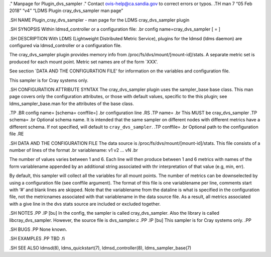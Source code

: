 ." Manpage for Plugin_dvs_sampler ." Contact ovis-help@ca.sandia.gov to
correct errors or typos. .TH man 7 “05 Feb 2018” “v4” “LDMS Plugin
cray_dvs_sampler man page”

.SH NAME Plugin_cray_dvs_sampler - man page for the LDMS
cray_dvs_sampler plugin

.SH SYNOPSIS Within ldmsd_controller or a configuration file: .br config
name=cray_dvs_sampler [ = ]

.SH DESCRIPTION With LDMS (Lightweight Distributed Metric Service),
plugins for the ldmsd (ldms daemon) are configured via ldmsd_controller
or a configuration file.

The cray_dvs_sampler plugin provides memory info from
/proc/fs/dvs/mount/[mount-id]/stats. A separate metric set is produced
for each mount point. Metric set names are of the form \`XXX’.

See section \`DATA AND THE CONFIGURATION FILE’ for information on the
variables and configuration file.

This sampler is for Cray systems only.

.SH CONFIGURATION ATTRIBUTE SYNTAX The cray_dvs_sampler plugin uses the
sampler_base base class. This man page covers only the configuration
attributes, or those with default values, specific to the this plugin;
see ldms_sampler_base.man for the attributes of the base class.

.TP .BR config name= [schema= conffile=] .br configuration line .RS .TP
name= .br This MUST be cray_dvs_sampler .TP schema= .br Optional schema
name. It is intended that the same sampler on different nodes with
different metrics have a different schema. If not specified, will
default to ``cray_dvs_sampler``. .TP conffile= .br Optional path to the
configuration file .RE

.SH DATA AND THE CONFIGURATION FILE The data source is
/proc/fs/dvs/mount/[mount-id]/stats. This file consists of a number of
lines of the format .br variablename: v1 v2 … vN .br

The number of values varies between 1 and 6. Each line will then produce
between 1 and 6 metrics with names of the form variablename appended by
an additional string associated with thr interpretation of that value
(e.g, min, err).

By default, this sampler will collect all the variables for all mount
points. The number of metrics can be downselected by using a
configuration file (see conffile argument). The format of this file is
one variablename per line, comments start with ‘#’ and blank lines are
skipped. Note that the variablename from the dataline is what is
specified in the configuration file, not the metricnames associated with
that variablename in the data source file. As a result, all metrics
associated with a give line in the dvs stats source are included or
excluded together.

.SH NOTES .PP .IP [bu] In the config, the sampler is called
cray_dvs_sampler. Also the library is called libcray_dvs_sampler.
However, the source file is dvs_sampler.c .PP .IP [bu] This sampler is
for Cray systems only. .PP

.SH BUGS .PP None known.

.SH EXAMPLES .PP TBD .fi

.SH SEE ALSO ldmsd(8), ldms_quickstart(7), ldmsd_controller(8),
ldms_sampler_base(7)
